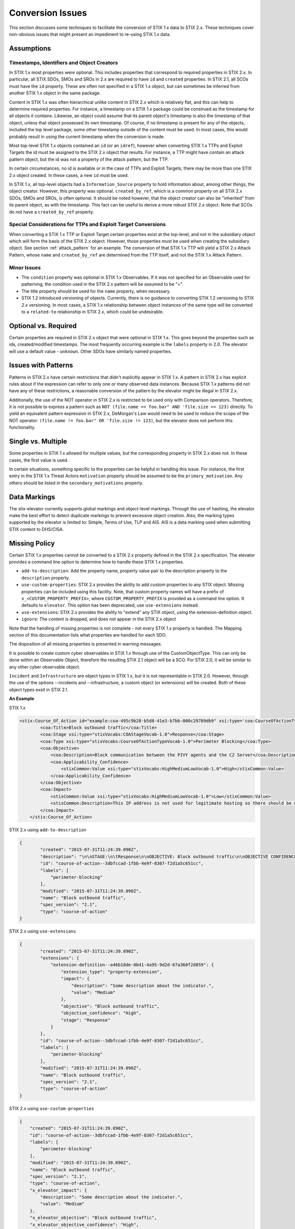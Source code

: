 .. _conversion_issues:

Conversion Issues
=====================

This section discusses some techniques to facilitate the conversion of
STIX 1.x data to STIX 2.x. These techniques cover non-obvious issues
that might present an impediment to re-using STIX 1.x data.

Assumptions
-----------------

Timestamps, Identifiers and Object Creators
~~~~~~~~~~~~~~~~~~~~~~~~~~~~~~~~~~~~~~~~~~~~~~~~~~~

In STIX 1.x most properties were optional. This includes properties that
correspond to required properties in STIX 2.x. In particular, all STIX
SDOs, SMOs and SROs in 2.x are required to have ``id`` and ``created``
properties. In STIX 2.1, all SCOs must have the ``id`` property.
These are often not specified in a STIX 1.x object, but can sometimes
be inferred from another STIX 1.x object in the same package.

Content in STIX 1.x was often hierarchical unlike content in STIX 2.x which is relatively flat, and
this can help to determine required properties. For instance, a
timestamp on a STIX 1.x package could be construed as the timestamp for
all objects it contains. Likewise, an object could assume that its
parent object's timestamp is also the timestamp of that object, unless
that object possessed its own timestamp. Of course, if no timestamp is
present for any of the objects, included the top level package, some
other timestamp outside of the content must be used. In most cases, this
would probably result in using the current timestamp when the conversion
is made.

Most top-level STIX 1.x objects contained an ``id`` (or an ``idref``), however when
converting STIX 1.x TTPs and Exploit Targets the id must be assigned to
the STIX 2.x object that results. For instance, a TTP might have contain
an attack pattern object, but the id was not a property of the attack
pattern, but the TTP.

In certain circumstances, no id is available or in the case of TTPs and
Exploit Targets, there may be more than one STIX 2.x object created. In
these cases, a new ``id`` must be used.

In STIX 1.x, all top-level objects had a ``Information_Source`` property to
hold information about, among other things, the object creator. However,
this property was optional. ``created_by_ref``, which is a common
property on all STIX 2.x SDOs, SMOs and SROs, is often optional. It should be noted
however, that the object creator can also be "inherited" from its parent
object, as with the timestamp. This fact can be useful to derive a more
robust STIX 2.x object.  Note that SCOs do not have a ``created_by_ref`` property.

Special Considerations for TTPs and Exploit Target Conversions
~~~~~~~~~~~~~~~~~~~~~~~~~~~~~~~~~~~~~~~~~~~~~~~~~~~~~~~~~~~~~~~~~~~~~~

When converting a STIX 1.x TTP or Exploit Target certain properties
exist at the top-level, and not in the subsidiary object which will form
the basis of the STIX 2.x object. However, those properties must be used
when creating the subsidiary object. See section :ref:`attack_pattern`
for an example. The conversion of that
STIX 1.x TTP will yield a STIX 2.x Attack Pattern, whose ``name`` and
``created_by_ref`` are determined from the TTP itself, and not the
STIX 1.x Attack Pattern.

Minor Issues
~~~~~~~~~~~~~~~~~~~~

-  The ``condition`` property was optional in STIX 1.x Observables. If it was not
   specified for an Observable used for patterning, the condition
   used in the STIX 2.x pattern will be assumed to be "=".

-  The title property should be used for the ``name`` property, when necessary.

-  STIX 1.2 introduced versioning of objects. Currently, there is no
   guidance to converting STIX 1.2 versioning to STIX 2.x versioning. In most cases, a STIX 1.x relationship between object
   instances of the same type will be converted to a ``related-to`` relationship in STIX 2.x, which could be undesirable.

Optional vs. Required
---------------------------

Certain properties are required in STIX 2.x object that were optional in
STIX 1.x. This goes beyond the properties such as ids, created/modified timestamps. The most
frequently occurring example is the ``labels`` property in 2.0.
The elevator will use a default value - ``unknown``. Other SDOs have similarly named properties.

​Issues with Patterns
------------------------

Patterns in STIX 2.x have certain restrictions that didn't explicitly
appear in STIX 1.x. A pattern in STIX 2.x has explicit rules about if
the expression can refer to only one or many observed data instances.
Because STIX 1.x patterns did not have any of these restrictions, a
reasonable conversion of the pattern by the elevator might be illegal in STIX 2.x.

Additionally, the use of the NOT operator in STIX 2.x is restricted to
be used only with Comparison operators. Therefore, it is not possible to
express a pattern such as ``NOT (file.name == foo.bar" AND 'file.size ==
123)`` directly. To yield an equivalent pattern expression in STIX 2.x,
DeMorgan's Law would need to be used to reduce the scope of the NOT operator:
``(file.name != foo.bar" OR 'file.size != 123)``, but the elevator does not perform this functionality.

​Single vs. Multiple
-------------------------

Some properties in STIX 1.x allowed for multiple values, but the
corresponding property in STIX 2.x does not. In these cases, the first
value is used.

In certain situations, something specific to the properties can be
helpful in handling this issue. For instance, the first entry in the
STIX 1.x Threat Actors ``motivation`` property should be assumed to be the
``primary_motivation``. Any others should be listed in the
``secondary_motivations`` property.

Data Markings
--------------

The stix-elevator currently supports global markings and object-level markings. Through the use of hashing,
the elevator make the best effort to detect duplicate markings to prevent excessive object creation.
Also, the marking types supported by the elevator is limited to: Simple, Terms of Use, TLP and AIS.
AIS is a data marking used when submitting STIX content to DHS/CISA.

Missing Policy
--------------

Certain STIX 1.x properties cannot be converted to a STIX 2.x property defined in the STIX 2.x specification.  The elevator
provides a command line option to determine how to handle these STIX 1.x properties.

- ``add-to-description``:  Add the property name, property value pair to the description property to the ``description`` property.
- ``use-custom-properties``: STIX 2.x provides the ability to add *custom* properties to any STIX object.
  Missing properties can be included using this facility.  Note, that custom property names will have a prefix of ``x_<CUSTOM_PROPERTY_PREFIX>``,
  where ``CUSTOM_PROPERTY_PREFIX`` is provided as a command line option.  It defaults to ``elevator``.  This option has been deprecated, use ``use-extensions`` instead.
- ``use-extensions``: STIX 2.x provides the ability to "extend" any STIX object, using the extension-definition object.
- ``ignore``: The content is dropped, and does not appear in the STIX 2.x object

Note that the handling of missing properties is not complete - not every STIX 1.x property is handled.  The Mapping section
of this documentation lists what properties are handled for each SDO.

The disposition of all missing properties is presented in warning messages.

It is possible to create custom cyber observables in STIX 1.x through use of the CustomObjectType.  This can only be done within an
Observable Object, therefore the resulting STIX 2.1 object will be a SCO. For STIX 2.0, it will be similar to any other
cyber observable object.

``Incident`` and ``Infrastructure`` are object types in STIX 1.x, but it is not representable in STIX 2.0.
However, through the use of the options --incidents and --infrastructure, a custom object (or extensions) will be created.
Both of these object types exsit in STIX 2.1.

**An Example**

STIX 1.x

.. code-block:: xml

    <stix:Course_Of_Action id="example:coa-495c9b28-b5d8-41e3-b7bb-000c29789db9" xsi:type='coa:CourseOfActionType' version="1.2">
            <coa:Title>Block outbound traffic</coa:Title>
            <coa:Stage xsi:type="stixVocabs:COAStageVocab-1.0">Response</coa:Stage>
            <coa:Type xsi:type="stixVocabs:CourseOfActionTypeVocab-1.0">Perimeter Blocking</coa:Type>
            <coa:Objective>
                <coa:Description>Block communication between the PIVY agents and the C2 Server</coa:Description>
                <coa:Applicability_Confidence>
                    <stixCommon:Value xsi:type="stixVocabs:HighMediumLowVocab-1.0">High</stixCommon:Value>
                </coa:Applicability_Confidence>
            </coa:Objective>
            <coa:Impact>
                <stixCommon:Value xsi:type="stixVocabs:HighMediumLowVocab-1.0">Low</stixCommon:Value>
                <stixCommon:Description>This IP address is not used for legitimate hosting so there should be no operational impact.</stixCommon:Description>
            </coa:Impact>
        </stix:Course_Of_Action>

STIX 2.x using ``add-to-description``

.. code-block:: json

    {
            "created": "2015-07-31T11:24:39.090Z",
            "description": "\n\nSTAGE:\n\tResponse\n\nOBJECTIVE: Block outbound traffic\n\nOBJECTIVE CONFIDENCE: High\n\nIMPACT:Medium: Some description about the indicator.",
            "id": "course-of-action--3dbfccad-1fbb-4e9f-8307-f2d1a5c651cc",
            "labels": [
                "perimeter-blocking"
            ],
            "modified": "2015-07-31T11:24:39.090Z",
            "name": "Block outbound traffic",
            "spec_version": "2.1",
            "type": "course-of-action"
    }

STIX 2.x using ``use-extensions``

.. code-block:: json

    {
            "created": "2015-07-31T11:24:39.090Z",
            "extensions": {
                "extension-definition--a46b18de-0b41-4a95-9d2d-67a360f2d859": {
                    "extension_type": "property-extension",
                    "impact": {
                        "description": "Some description about the indicator.",
                        "value": "Medium"
                    },
                    "objective": "Block outbound traffic",
                    "objective_confidence": "High",
                    "stage": "Response"
                }
            },
            "id": "course-of-action--3dbfccad-1fbb-4e9f-8307-f2d1a5c651cc",
            "labels": [
                "perimeter-blocking"
            ],
            "modified": "2015-07-31T11:24:39.090Z",
            "name": "Block outbound traffic",
            "spec_version": "2.1",
            "type": "course-of-action"
    }

STIX 2.x using ``use-custom-properties``

.. code-block:: json

        {
            "created": "2015-07-31T11:24:39.090Z",
            "id": "course-of-action--3dbfccad-1fbb-4e9f-8307-f2d1a5c651cc",
            "labels": [
                "perimeter-blocking"
            ],
            "modified": "2015-07-31T11:24:39.090Z",
            "name": "Block outbound traffic",
            "spec_version": "2.1",
            "type": "course-of-action",
            "x_elevator_impact": {
                "description": "Some description about the indicator.",
                "value": "Medium"
            },
            "x_elevator_objective": "Block outbound traffic",
            "x_elevator_objective_confidence": "High",
            "x_elevator_stage": "Response"
        }

STIX 2.x using ``ignore``

.. code-block:: json

        {
            "created": "2015-07-31T11:24:39.090Z",
            "id": "course-of-action--3dbfccad-1fbb-4e9f-8307-f2d1a5c651cc",
            "labels": [
                "perimeter-blocking"
            ],
            "modified": "2015-07-31T11:24:39.090Z",
            "name": "Block outbound traffic",
            "type": "course-of-action"
        }

Extensions
----------

Extensions are based on the Extension Definition object.  The key in the ``extension`` property dictionary contains the id of the
Extension Definition object used to define the extension.  Extensions are explained in detail in section 7.3 of the STIX 2.1
specification document.

Currently, the schemas associated with the Extension Definition object do not exist.  However, the Extension Definition objects themselves
can be found in extension_definitions.py.  They will be more fully defined in a future release of the elevator.

Note that these extensions are not used by the predefined extension (e.g., Archive File), because those are fully defined within the
specification.

